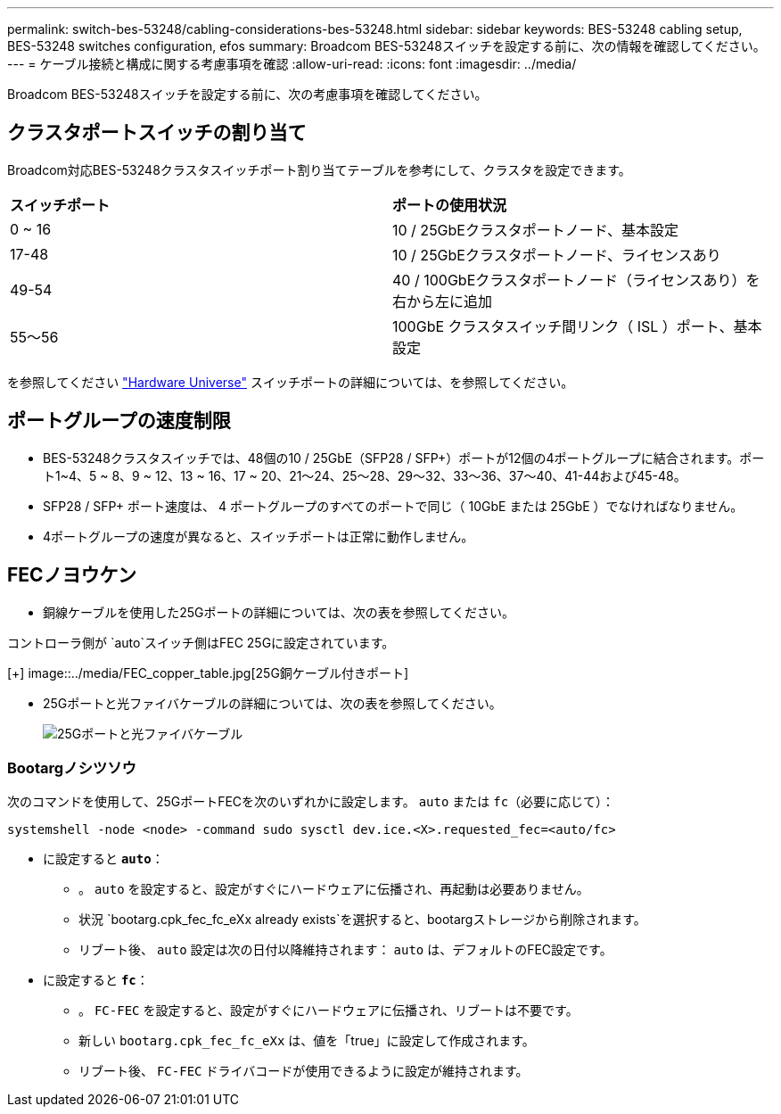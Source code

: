 ---
permalink: switch-bes-53248/cabling-considerations-bes-53248.html 
sidebar: sidebar 
keywords: BES-53248 cabling setup, BES-53248 switches configuration, efos 
summary: Broadcom BES-53248スイッチを設定する前に、次の情報を確認してください。 
---
= ケーブル接続と構成に関する考慮事項を確認
:allow-uri-read: 
:icons: font
:imagesdir: ../media/


[role="lead"]
Broadcom BES-53248スイッチを設定する前に、次の考慮事項を確認してください。



== クラスタポートスイッチの割り当て

Broadcom対応BES-53248クラスタスイッチポート割り当てテーブルを参考にして、クラスタを設定できます。

|===


| *スイッチポート* | *ポートの使用状況* 


 a| 
0 ~ 16
 a| 
10 / 25GbEクラスタポートノード、基本設定



 a| 
17-48
 a| 
10 / 25GbEクラスタポートノード、ライセンスあり



 a| 
49-54
 a| 
40 / 100GbEクラスタポートノード（ライセンスあり）を右から左に追加



 a| 
55～56
 a| 
100GbE クラスタスイッチ間リンク（ ISL ）ポート、基本設定

|===
を参照してください https://hwu.netapp.com/Switch/Index["Hardware Universe"^] スイッチポートの詳細については、を参照してください。



== ポートグループの速度制限

* BES-53248クラスタスイッチでは、48個の10 / 25GbE（SFP28 / SFP+）ポートが12個の4ポートグループに結合されます。ポート1~4、5 ~ 8、9 ~ 12、13 ~ 16、17 ~ 20、21～24、25～28、29～32、33～36、37～40、41-44および45-48。
* SFP28 / SFP+ ポート速度は、 4 ポートグループのすべてのポートで同じ（ 10GbE または 25GbE ）でなければなりません。
* 4ポートグループの速度が異なると、スイッチポートは正常に動作しません。




== FECノヨウケン

* 銅線ケーブルを使用した25Gポートの詳細については、次の表を参照してください。


コントローラ側が `auto`スイッチ側はFEC 25Gに設定されています。

[+]
image::../media/FEC_copper_table.jpg[25G銅ケーブル付きポート]

* 25Gポートと光ファイバケーブルの詳細については、次の表を参照してください。
+
image::../media/FEC_fiber_table.jpg[25Gポートと光ファイバケーブル]





=== Bootargノシツソウ

次のコマンドを使用して、25GポートFECを次のいずれかに設定します。 `auto` または `fc`（必要に応じて）：

[listing]
----
systemshell -node <node> -command sudo sysctl dev.ice.<X>.requested_fec=<auto/fc>
----
* に設定すると *`auto`*：
+
** 。 `auto` を設定すると、設定がすぐにハードウェアに伝播され、再起動は必要ありません。
** 状況 `bootarg.cpk_fec_fc_eXx already exists`を選択すると、bootargストレージから削除されます。
** リブート後、 `auto` 設定は次の日付以降維持されます： `auto` は、デフォルトのFEC設定です。


* に設定すると *`fc`*：
+
** 。 `FC-FEC` を設定すると、設定がすぐにハードウェアに伝播され、リブートは不要です。
** 新しい `bootarg.cpk_fec_fc_eXx` は、値を「true」に設定して作成されます。
** リブート後、 `FC-FEC` ドライバコードが使用できるように設定が維持されます。



